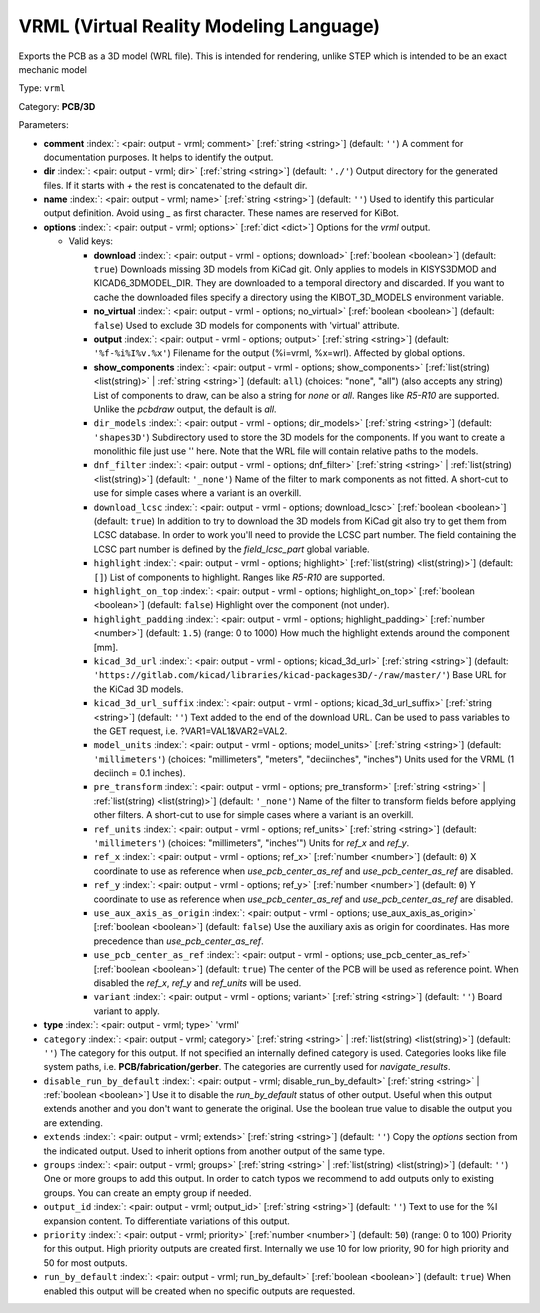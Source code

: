 .. Automatically generated by KiBot, please don't edit this file

.. index::
   pair: VRML (Virtual Reality Modeling Language); vrml

VRML (Virtual Reality Modeling Language)
~~~~~~~~~~~~~~~~~~~~~~~~~~~~~~~~~~~~~~~~

Exports the PCB as a 3D model (WRL file).
This is intended for rendering, unlike STEP which is intended to be
an exact mechanic model

Type: ``vrml``

Category: **PCB/3D**

Parameters:

-  **comment** :index:`: <pair: output - vrml; comment>` [:ref:`string <string>`] (default: ``''``) A comment for documentation purposes. It helps to identify the output.
-  **dir** :index:`: <pair: output - vrml; dir>` [:ref:`string <string>`] (default: ``'./'``) Output directory for the generated files.
   If it starts with `+` the rest is concatenated to the default dir.
-  **name** :index:`: <pair: output - vrml; name>` [:ref:`string <string>`] (default: ``''``) Used to identify this particular output definition.
   Avoid using `_` as first character. These names are reserved for KiBot.
-  **options** :index:`: <pair: output - vrml; options>` [:ref:`dict <dict>`] Options for the `vrml` output.

   -  Valid keys:

      -  **download** :index:`: <pair: output - vrml - options; download>` [:ref:`boolean <boolean>`] (default: ``true``) Downloads missing 3D models from KiCad git.
         Only applies to models in KISYS3DMOD and KICAD6_3DMODEL_DIR.
         They are downloaded to a temporal directory and discarded.
         If you want to cache the downloaded files specify a directory using the
         KIBOT_3D_MODELS environment variable.
      -  **no_virtual** :index:`: <pair: output - vrml - options; no_virtual>` [:ref:`boolean <boolean>`] (default: ``false``) Used to exclude 3D models for components with 'virtual' attribute.
      -  **output** :index:`: <pair: output - vrml - options; output>` [:ref:`string <string>`] (default: ``'%f-%i%I%v.%x'``) Filename for the output (%i=vrml, %x=wrl). Affected by global options.
      -  **show_components** :index:`: <pair: output - vrml - options; show_components>` [:ref:`list(string) <list(string)>` | :ref:`string <string>`] (default: ``all``) (choices: "none", "all") (also accepts any string) List of components to draw, can be also a string for `none` or `all`.
         Ranges like *R5-R10* are supported.
         Unlike the `pcbdraw` output, the default is `all`.

      -  ``dir_models`` :index:`: <pair: output - vrml - options; dir_models>` [:ref:`string <string>`] (default: ``'shapes3D'``) Subdirectory used to store the 3D models for the components.
         If you want to create a monolithic file just use '' here.
         Note that the WRL file will contain relative paths to the models.
      -  ``dnf_filter`` :index:`: <pair: output - vrml - options; dnf_filter>` [:ref:`string <string>` | :ref:`list(string) <list(string)>`] (default: ``'_none'``) Name of the filter to mark components as not fitted.
         A short-cut to use for simple cases where a variant is an overkill.

      -  ``download_lcsc`` :index:`: <pair: output - vrml - options; download_lcsc>` [:ref:`boolean <boolean>`] (default: ``true``) In addition to try to download the 3D models from KiCad git also try to get
         them from LCSC database. In order to work you'll need to provide the LCSC
         part number. The field containing the LCSC part number is defined by the
         `field_lcsc_part` global variable.
      -  ``highlight`` :index:`: <pair: output - vrml - options; highlight>` [:ref:`list(string) <list(string)>`] (default: ``[]``) List of components to highlight. Ranges like *R5-R10* are supported.

      -  ``highlight_on_top`` :index:`: <pair: output - vrml - options; highlight_on_top>` [:ref:`boolean <boolean>`] (default: ``false``) Highlight over the component (not under).
      -  ``highlight_padding`` :index:`: <pair: output - vrml - options; highlight_padding>` [:ref:`number <number>`] (default: ``1.5``) (range: 0 to 1000) How much the highlight extends around the component [mm].
      -  ``kicad_3d_url`` :index:`: <pair: output - vrml - options; kicad_3d_url>` [:ref:`string <string>`] (default: ``'https://gitlab.com/kicad/libraries/kicad-packages3D/-/raw/master/'``) Base URL for the KiCad 3D models.
      -  ``kicad_3d_url_suffix`` :index:`: <pair: output - vrml - options; kicad_3d_url_suffix>` [:ref:`string <string>`] (default: ``''``) Text added to the end of the download URL.
         Can be used to pass variables to the GET request, i.e. ?VAR1=VAL1&VAR2=VAL2.
      -  ``model_units`` :index:`: <pair: output - vrml - options; model_units>` [:ref:`string <string>`] (default: ``'millimeters'``) (choices: "millimeters", "meters", "deciinches", "inches") Units used for the VRML (1 deciinch = 0.1 inches).
      -  ``pre_transform`` :index:`: <pair: output - vrml - options; pre_transform>` [:ref:`string <string>` | :ref:`list(string) <list(string)>`] (default: ``'_none'``) Name of the filter to transform fields before applying other filters.
         A short-cut to use for simple cases where a variant is an overkill.

      -  ``ref_units`` :index:`: <pair: output - vrml - options; ref_units>` [:ref:`string <string>`] (default: ``'millimeters'``) (choices: "millimeters", "inches'") Units for `ref_x` and `ref_y`.
      -  ``ref_x`` :index:`: <pair: output - vrml - options; ref_x>` [:ref:`number <number>`] (default: ``0``) X coordinate to use as reference when `use_pcb_center_as_ref` and `use_pcb_center_as_ref` are disabled.
      -  ``ref_y`` :index:`: <pair: output - vrml - options; ref_y>` [:ref:`number <number>`] (default: ``0``) Y coordinate to use as reference when `use_pcb_center_as_ref` and `use_pcb_center_as_ref` are disabled.
      -  ``use_aux_axis_as_origin`` :index:`: <pair: output - vrml - options; use_aux_axis_as_origin>` [:ref:`boolean <boolean>`] (default: ``false``) Use the auxiliary axis as origin for coordinates.
         Has more precedence than `use_pcb_center_as_ref`.
      -  ``use_pcb_center_as_ref`` :index:`: <pair: output - vrml - options; use_pcb_center_as_ref>` [:ref:`boolean <boolean>`] (default: ``true``) The center of the PCB will be used as reference point.
         When disabled the `ref_x`, `ref_y` and `ref_units` will be used.
      -  ``variant`` :index:`: <pair: output - vrml - options; variant>` [:ref:`string <string>`] (default: ``''``) Board variant to apply.

-  **type** :index:`: <pair: output - vrml; type>` 'vrml'
-  ``category`` :index:`: <pair: output - vrml; category>` [:ref:`string <string>` | :ref:`list(string) <list(string)>`] (default: ``''``) The category for this output. If not specified an internally defined category is used.
   Categories looks like file system paths, i.e. **PCB/fabrication/gerber**.
   The categories are currently used for `navigate_results`.

-  ``disable_run_by_default`` :index:`: <pair: output - vrml; disable_run_by_default>` [:ref:`string <string>` | :ref:`boolean <boolean>`] Use it to disable the `run_by_default` status of other output.
   Useful when this output extends another and you don't want to generate the original.
   Use the boolean true value to disable the output you are extending.
-  ``extends`` :index:`: <pair: output - vrml; extends>` [:ref:`string <string>`] (default: ``''``) Copy the `options` section from the indicated output.
   Used to inherit options from another output of the same type.
-  ``groups`` :index:`: <pair: output - vrml; groups>` [:ref:`string <string>` | :ref:`list(string) <list(string)>`] (default: ``''``) One or more groups to add this output. In order to catch typos
   we recommend to add outputs only to existing groups. You can create an empty group if
   needed.

-  ``output_id`` :index:`: <pair: output - vrml; output_id>` [:ref:`string <string>`] (default: ``''``) Text to use for the %I expansion content. To differentiate variations of this output.
-  ``priority`` :index:`: <pair: output - vrml; priority>` [:ref:`number <number>`] (default: ``50``) (range: 0 to 100) Priority for this output. High priority outputs are created first.
   Internally we use 10 for low priority, 90 for high priority and 50 for most outputs.
-  ``run_by_default`` :index:`: <pair: output - vrml; run_by_default>` [:ref:`boolean <boolean>`] (default: ``true``) When enabled this output will be created when no specific outputs are requested.

